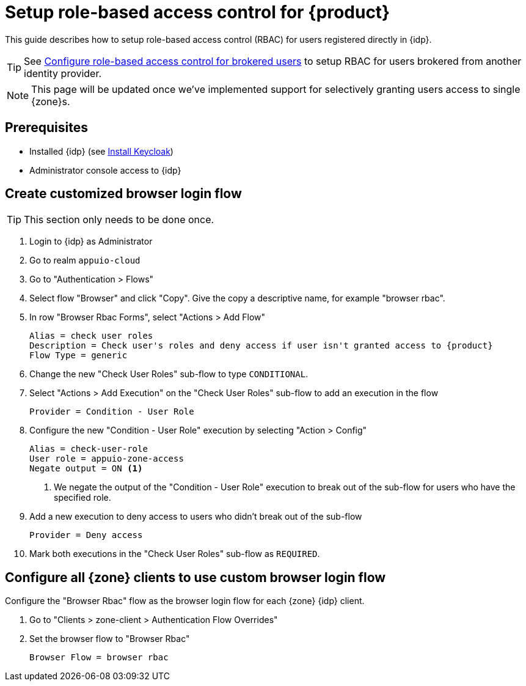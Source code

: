 = Setup role-based access control for {product}

This guide describes how to setup role-based access control (RBAC) for users registered directly in {idp}.

TIP: See xref:appuio-cloud:ROOT:how-to/vshn-example/keycloak-brokering-rbac[Configure role-based access control for brokered users] to setup RBAC for users brokered from another identity provider.

NOTE: This page will be updated once we've implemented support for selectively granting users access to single {zone}s.

== Prerequisites

* Installed {idp} (see xref:appuio-cloud:ROOT:how-to/keycloak-setup.adoc[Install Keycloak])
* Administrator console access to {idp}

== Create customized browser login flow

TIP: This section only needs to be done once.

. Login to {idp} as Administrator
. Go to realm `appuio-cloud`
. Go to "Authentication > Flows"
. Select flow "Browser" and click "Copy".
Give the copy a descriptive name, for example "browser rbac".
. In row "Browser Rbac Forms", select "Actions > Add Flow"
+
[source,subs="attributes+"]
----
Alias = check user roles
Description = Check user's roles and deny access if user isn't granted access to {product}
Flow Type = generic
----
. Change the new "Check User Roles" sub-flow to type `CONDITIONAL`.
. Select "Actions > Add Execution" on the "Check User Roles" sub-flow to add an execution in the flow
+
[source]
----
Provider = Condition - User Role
----

. Configure the new "Condition - User Role" execution by selecting "Action > Config"
+
[source]
----
Alias = check-user-role
User role = appuio-zone-access
Negate output = ON <1>
----
<1> We negate the output of the "Condition - User Role" execution to break out of the sub-flow for users who have the specified role.

. Add a new execution to deny access to users who didn't break out of the sub-flow
+
[source]
----
Provider = Deny access
----

. Mark both executions in the "Check User Roles" sub-flow as `REQUIRED`.

== Configure all {zone} clients to use custom browser login flow

Configure the "Browser Rbac" flow as the browser login flow for each {zone} {idp} client.

. Go to "Clients > zone-client > Authentication Flow Overrides"
. Set the browser flow to "Browser Rbac"
+
[source]
----
Browser Flow = browser rbac
----
